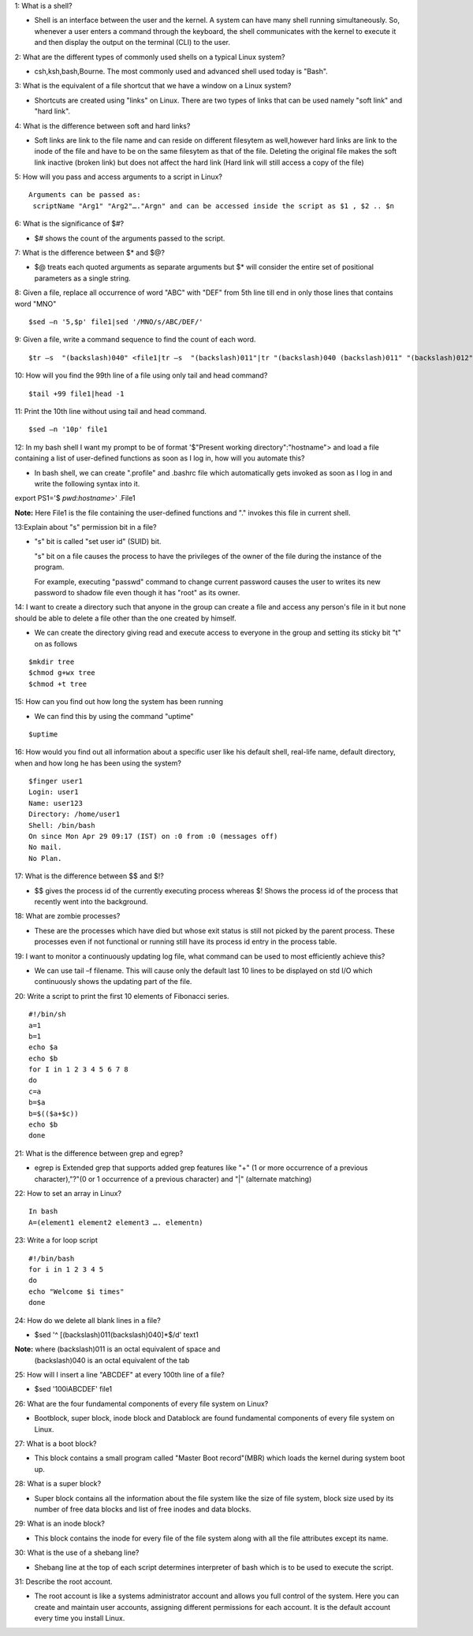 1: What is a shell?

* Shell is an interface between the user and the kernel. A system can have many shell running simultaneously. So, whenever a user  enters a command through the keyboard, the shell communicates with the kernel to execute it and then display the output on the terminal (CLI) to the user.

2: What are the different types of commonly used shells on a typical Linux system?

* csh,ksh,bash,Bourne. The most commonly used and advanced shell used today is "Bash".

3: What is the equivalent of a file shortcut that we have a window on a Linux system?

* Shortcuts are created using "links" on Linux. There are two types of links that can be used namely "soft link" and "hard link".

4: What is the difference between soft and hard links?

* Soft links are link to the file name and can reside on different filesytem as well,however hard links are link to the inode of the file and have to be on the same filesytem as that of the file. Deleting the original file makes the soft link inactive (broken link) but does not affect the hard link (Hard link will still access a copy of the file)

5: How will you pass and access arguments to a script in Linux?

::

 Arguments can be passed as:
  scriptName "Arg1" "Arg2"…."Argn" and can be accessed inside the script as $1 , $2 .. $n

6: What is the significance of $#?

* $# shows the count of the arguments passed to the script.

7: What is the difference between $* and $@?

* $@ treats each quoted arguments as separate arguments but $* will consider the entire set of positional parameters as a single string.

8: Given a file, replace all occurrence of word "ABC" with "DEF" from 5th line till end in only those lines that contains word "MNO"

::

$sed –n '5,$p' file1|sed '/MNO/s/ABC/DEF/'

9: Given a file, write a command sequence to find the count of each word.

::

$tr –s  "(backslash)040" <file1|tr –s  "(backslash)011"|tr "(backslash)040 (backslash)011" "(backslash)012" | uniq –c

10: How will you find the 99th line of a file using only tail and head command?

::

$tail +99 file1|head -1

11: Print the 10th line without using tail and head command.

::

$sed –n '10p' file1

12: In my bash shell I want my prompt to be of format '$"Present working directory":"hostname"> and load a file containing a list of user-defined functions as soon as I log in, how will you automate this?

* In bash shell, we can create ".profile"  and .bashrc file which automatically gets invoked as soon as I log in and write the      following syntax into it.
 
::

export PS1='$ `pwd`:`hostname`>' .File1

**Note:** Here File1 is the file containing the user-defined functions and "." invokes this file in current shell.

13:Explain about "s" permission bit in a file?

* "s" bit is called "set user id" (SUID) bit.

  "s" bit on a file causes the process to have the privileges of the owner of the file during the instance of the program.

  For example, executing "passwd" command to change current password causes the user to writes its new password to shadow file even though it has "root" as its owner.

14: I want to create a directory such that anyone in the group can create a file and access any person's file in it but none should be able to delete a file other than the one created by himself.

* We can create the directory giving read and execute access to everyone in the group and setting its sticky bit "t" on as follows
::


$mkdir tree
$chmod g+wx tree
$chmod +t tree

15: How can you find out how long the system has been running

* We can find this by using the command "uptime"
::

$uptime

16: How would you find out all information about a specific user like his default shell, real-life name, default directory, when and how long he has been using the system?
::
    
   $finger user1
   Login: user1			
   Name: user123
   Directory: /home/user1  	
   Shell: /bin/bash
   On since Mon Apr 29 09:17 (IST) on :0 from :0 (messages off)
   No mail.
   No Plan.

17: What is the difference between $$ and $!?
 
* $$ gives the process id of the currently executing process whereas $! Shows the process id of the process that recently went into the background.

18: What are zombie processes?

* These are the processes which have died but whose exit status is still not picked by the parent process. These processes even if not functional or running still have its process id entry in the process table.

19: I want to monitor a continuously updating log file, what command can be used to most efficiently achieve this?

* We can use tail –f filename. This will cause only the default last 10 lines to be displayed on std I/O which continuously shows the updating part of the file.

20: Write a script to print the first 10 elements of Fibonacci series.

:: 
  
  #!/bin/sh
  a=1
  b=1
  echo $a
  echo $b
  for I in 1 2 3 4 5 6 7 8
  do
  c=a
  b=$a
  b=$(($a+$c))
  echo $b
  done

21: What is the difference between grep and egrep?

* egrep is Extended grep that supports added grep features like "+" (1 or more occurrence of a previous character),"?"(0 or 1 occurrence of a previous character) and "|" (alternate matching)

22: How to set an array in Linux?

::


 In bash
 A=(element1 element2 element3 …. elementn)

23: Write a for loop script

::

 #!/bin/bash
 for i in 1 2 3 4 5
 do
 echo "Welcome $i times"
 done

24: How do we delete all blank lines in a file?

* $sed  '^ [(backslash)011(backslash)040]*$/d' text1

**Note:** where (backslash)011 is an octal equivalent of space and
          (backslash)040 is an octal equivalent of the tab

25: How will I insert a line "ABCDEF" at every 100th line of a file?

* $sed '100i\ABCDEF' file1

26: What are the four fundamental components of every file system on Linux?

* Bootblock, super block, inode block and Datablock are found fundamental components of every file system on Linux.

27: What is a boot block?

* This block contains a small program called "Master Boot record"(MBR) which loads the kernel during system boot up.

28: What is a super block?

* Super block contains all the information about the file system like the size of file system, block size used by its number of free data blocks and list of free inodes and data blocks.

29: What is an inode block?
 
* This block contains the inode for every file of the file system along with all the file attributes except its name.

30: What is the use of a shebang line?

* Shebang line at the top of each script determines interpreter of bash which is to be used to execute the script.

31: Describe the root account.

* The root account is like a systems administrator account and allows you full control of the system. Here you can create and maintain  user accounts, assigning different permissions for each account. It is the default account every time you install Linux.


























